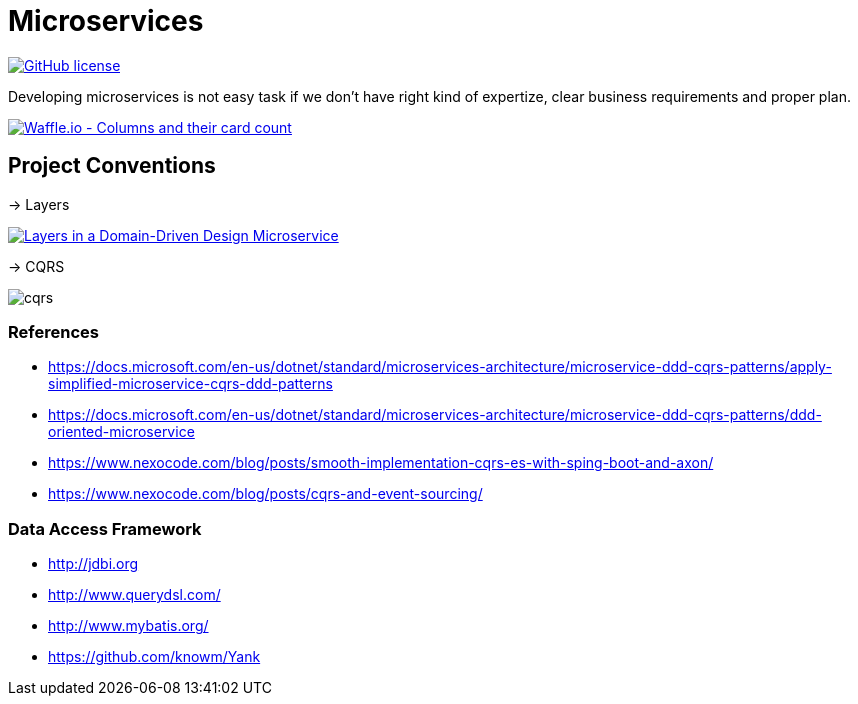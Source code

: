 = Microservices

image:https://img.shields.io/github/license/bhuwanupadhyay/microservices.svg?style=for-the-badge["GitHub license",link="https://github.com/bhuwanupadhyay/microservices/blob/master/LICENSE"]

Developing microservices is not easy task if we don't have
right kind of expertize, clear business requirements and proper plan.

image:https://badge.waffle.io/bhuwanupadhyay/microservices.svg?columns=all&style=flat-square["Waffle.io - Columns and their card count", link="https://waffle.io/bhuwanupadhyay/microservices"]

== Project Conventions
-> Layers

image:https://docs.microsoft.com/en-us/dotnet/standard/microservices-architecture/microservice-ddd-cqrs-patterns/media/image6.png["Layers in a Domain-Driven Design Microservice", link="https://docs.microsoft.com/en-us/dotnet/standard/microservices-architecture/microservice-ddd-cqrs-patterns/ddd-oriented-microservice"]

-> CQRS

image::docs/cqrs.jpg[]


=== References
* https://docs.microsoft.com/en-us/dotnet/standard/microservices-architecture/microservice-ddd-cqrs-patterns/apply-simplified-microservice-cqrs-ddd-patterns
* https://docs.microsoft.com/en-us/dotnet/standard/microservices-architecture/microservice-ddd-cqrs-patterns/ddd-oriented-microservice
* https://www.nexocode.com/blog/posts/smooth-implementation-cqrs-es-with-sping-boot-and-axon/
* https://www.nexocode.com/blog/posts/cqrs-and-event-sourcing/



=== Data Access Framework
* http://jdbi.org
* http://www.querydsl.com/
* http://www.mybatis.org/
* https://github.com/knowm/Yank